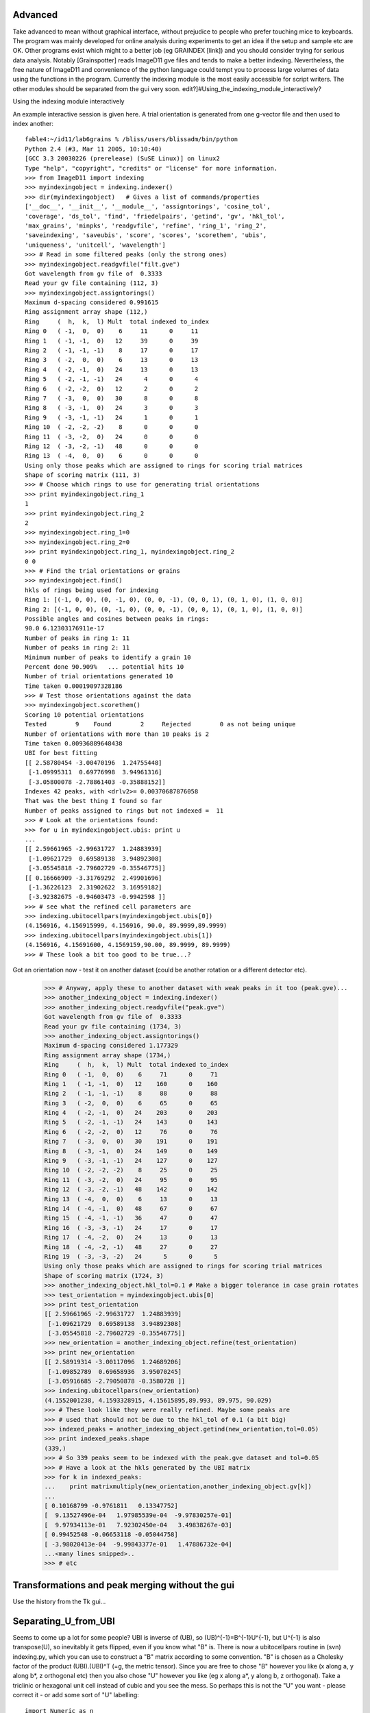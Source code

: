 Advanced
========
Take advanced to mean without graphical interface, without prejudice to 
people who prefer touching mice to keyboards. 
The program was mainly developed for online analysis during experiments to get an idea if the setup and sample etc are OK. Other programs exist which might to a better job (eg GRAINDEX [link]) and you should consider trying for serious data analysis. Notably [Grainspotter] reads ImageD11 gve files and tends to make a better indexing. 
Nevertheless, the free nature of ImageD11 and convenience of the python language could tempt you to process large volumes of data using the functions in the program. Currently the indexing module is the most easily accessible for script writers. The other modules should be separated from the gui very soon. 
edit?]#Using_the_indexing_module_interactively?

Using the indexing module interactively

An example interactive session is given here. A trial orientation is 
generated from one g-vector file and then used to index another::

  fable4:~/id11/lab6grains % /bliss/users/blissadm/bin/python
  Python 2.4 (#3, Mar 11 2005, 10:10:40)
  [GCC 3.3 20030226 (prerelease) (SuSE Linux)] on linux2
  Type "help", "copyright", "credits" or "license" for more information.
  >>> from ImageD11 import indexing
  >>> myindexingobject = indexing.indexer()
  >>> dir(myindexingobject)   # Gives a list of commands/properties
  ['__doc__', '__init__', '__module__', 'assigntorings', 'cosine_tol',
  'coverage', 'ds_tol', 'find', 'friedelpairs', 'getind', 'gv', 'hkl_tol',
  'max_grains', 'minpks', 'readgvfile', 'refine', 'ring_1', 'ring_2',
  'saveindexing', 'saveubis', 'score', 'scores', 'scorethem', 'ubis',
  'uniqueness', 'unitcell', 'wavelength']
  >>> # Read in some filtered peaks (only the strong ones)
  >>> myindexingobject.readgvfile("filt.gve")
  Got wavelength from gv file of  0.3333
  Read your gv file containing (112, 3)
  >>> myindexingobject.assigntorings()
  Maximum d-spacing considered 0.991615
  Ring assignment array shape (112,)
  Ring     (  h,  k,  l) Mult  total indexed to_index
  Ring 0   ( -1,  0,  0)    6     11      0     11
  Ring 1   ( -1, -1,  0)   12     39      0     39
  Ring 2   ( -1, -1, -1)    8     17      0     17
  Ring 3   ( -2,  0,  0)    6     13      0     13
  Ring 4   ( -2, -1,  0)   24     13      0     13
  Ring 5   ( -2, -1, -1)   24      4      0      4
  Ring 6   ( -2, -2,  0)   12      2      0      2
  Ring 7   ( -3,  0,  0)   30      8      0      8
  Ring 8   ( -3, -1,  0)   24      3      0      3
  Ring 9   ( -3, -1, -1)   24      1      0      1
  Ring 10  ( -2, -2, -2)    8      0      0      0
  Ring 11  ( -3, -2,  0)   24      0      0      0
  Ring 12  ( -3, -2, -1)   48      0      0      0
  Ring 13  ( -4,  0,  0)    6      0      0      0
  Using only those peaks which are assigned to rings for scoring trial matrices
  Shape of scoring matrix (111, 3)
  >>> # Choose which rings to use for generating trial orientations
  >>> print myindexingobject.ring_1
  1
  >>> print myindexingobject.ring_2
  2
  >>> myindexingobject.ring_1=0
  >>> myindexingobject.ring_2=0
  >>> print myindexingobject.ring_1, myindexingobject.ring_2
  0 0
  >>> # Find the trial orientations or grains
  >>> myindexingobject.find()
  hkls of rings being used for indexing
  Ring 1: [(-1, 0, 0), (0, -1, 0), (0, 0, -1), (0, 0, 1), (0, 1, 0), (1, 0, 0)]
  Ring 2: [(-1, 0, 0), (0, -1, 0), (0, 0, -1), (0, 0, 1), (0, 1, 0), (1, 0, 0)]
  Possible angles and cosines between peaks in rings:
  90.0 6.12303176911e-17
  Number of peaks in ring 1: 11
  Number of peaks in ring 2: 11
  Minimum number of peaks to identify a grain 10
  Percent done 90.909%   ... potential hits 10
  Number of trial orientations generated 10
  Time taken 0.00019097328186
  >>> # Test those orientations against the data
  >>> myindexingobject.scorethem()
  Scoring 10 potential orientations
  Tested        9    Found        2     Rejected        0 as not being unique
  Number of orientations with more than 10 peaks is 2
  Time taken 0.00936889648438
  UBI for best fitting
  [[ 2.58780454 -3.00470196  1.24755448]
   [-1.09995311  0.69776998  3.94961316]
   [-3.05800078 -2.78861403 -0.35888152]]
  Indexes 42 peaks, with <drlv2>= 0.00370687876058
  That was the best thing I found so far
  Number of peaks assigned to rings but not indexed =  11
  >>> # Look at the orientations found:
  >>> for u in myindexingobject.ubis: print u
  ...
  [[ 2.59661965 -2.99631727  1.24883939]
   [-1.09621729  0.69589138  3.94892308]
   [-3.05545818 -2.79602729 -0.35546775]]
  [[ 0.16666909 -3.31769292  2.49901696]
   [-1.36226123  2.31902622  3.16959182]
   [-3.92382675 -0.94603473 -0.9942598 ]]
  >>> # see what the refined cell parameters are
  >>> indexing.ubitocellpars(myindexingobject.ubis[0])
  (4.156916, 4.156915999, 4.156916, 90.0, 89.9999,89.9999)
  >>> indexing.ubitocellpars(myindexingobject.ubis[1])
  (4.156916, 4.15691600, 4.1569159,90.00, 89.9999, 89.9999)
  >>> # These look a bit too good to be true...?
  
Got an orientation now - test it on another dataset (could be another 
rotation or a different detector etc).

  >>> # Anyway, apply these to another dataset with weak peaks in it too (peak.gve)...
  >>> another_indexing_object = indexing.indexer()
  >>> another_indexing_object.readgvfile("peak.gve")
  Got wavelength from gv file of  0.3333
  Read your gv file containing (1734, 3)
  >>> another_indexing_object.assigntorings()
  Maximum d-spacing considered 1.177329
  Ring assignment array shape (1734,)
  Ring     (  h,  k,  l) Mult  total indexed to_index
  Ring 0   ( -1,  0,  0)    6     71      0     71
  Ring 1   ( -1, -1,  0)   12    160      0    160
  Ring 2   ( -1, -1, -1)    8     88      0     88
  Ring 3   ( -2,  0,  0)    6     65      0     65
  Ring 4   ( -2, -1,  0)   24    203      0    203
  Ring 5   ( -2, -1, -1)   24    143      0    143
  Ring 6   ( -2, -2,  0)   12     76      0     76
  Ring 7   ( -3,  0,  0)   30    191      0    191
  Ring 8   ( -3, -1,  0)   24    149      0    149
  Ring 9   ( -3, -1, -1)   24    127      0    127
  Ring 10  ( -2, -2, -2)    8     25      0     25
  Ring 11  ( -3, -2,  0)   24     95      0     95
  Ring 12  ( -3, -2, -1)   48    142      0    142
  Ring 13  ( -4,  0,  0)    6     13      0     13
  Ring 14  ( -4, -1,  0)   48     67      0     67
  Ring 15  ( -4, -1, -1)   36     47      0     47
  Ring 16  ( -3, -3, -1)   24     17      0     17
  Ring 17  ( -4, -2,  0)   24     13      0     13
  Ring 18  ( -4, -2, -1)   48     27      0     27
  Ring 19  ( -3, -3, -2)   24      5      0      5
  Using only those peaks which are assigned to rings for scoring trial matrices
  Shape of scoring matrix (1724, 3)
  >>> another_indexing_object.hkl_tol=0.1 # Make a bigger tolerance in case grain rotates
  >>> test_orientation = myindexingobject.ubis[0]
  >>> print test_orientation
  [[ 2.59661965 -2.99631727  1.24883939]
   [-1.09621729  0.69589138  3.94892308]
   [-3.05545818 -2.79602729 -0.35546775]]
  >>> new_orientation = another_indexing_object.refine(test_orientation)
  >>> print new_orientation
  [[ 2.58919314 -3.00117096  1.24689206]
   [-1.09852789  0.69658936  3.95070245]
   [-3.05916685 -2.79050878 -0.3580728 ]]
  >>> indexing.ubitocellpars(new_orientation)
  (4.1552001238, 4.1593328915, 4.15615895,89.993, 89.975, 90.029)
  >>> # These look like they were really refined. Maybe some peaks are
  >>> # used that should not be due to the hkl_tol of 0.1 (a bit big)
  >>> indexed_peaks = another_indexing_object.getind(new_orientation,tol=0.05)
  >>> print indexed_peaks.shape
  (339,)
  >>> # So 339 peaks seem to be indexed with the peak.gve dataset and tol=0.05
  >>> # Have a look at the hkls generated by the UBI matrix
  >>> for k in indexed_peaks:
  ...    print matrixmultiply(new_orientation,another_indexing_object.gv[k])
  ...
  [ 0.10168799 -0.9761811   0.13347752]
  [  9.13527496e-04   1.97985539e-04  -9.97830257e-01]
  [  9.97934113e-01   7.92302450e-04   3.49838267e-03]
  [ 0.99452548 -0.06653118 -0.05044758]
  [ -3.98020413e-04  -9.99843377e-01   1.47886732e-04]
  ...<many lines snipped>..
  >>> # etc
  

Transformations and peak merging without the gui
================================================

Use the history from the Tk gui...

Separating_U_from_UBI
=====================

Seems to come up a lot for some people? 
UBI is inverse of (UB), so (UB)^{-1}=B^{-1}U^{-1}, but U^{-1} is also 
transpose(U), so inevitably it gets flipped, even if you know what "B" is. 
There is now a ubitocellpars routine in (svn) indexing.py, which you can 
use to construct a "B" matrix according to some convention. "B" is chosen 
as a Cholesky factor of the product (UBI).(UBI)^T (=g, the metric tensor). 
Since you are free to chose "B" however you like (x along a, y along b*, z 
orthogonal etc) then you also chose "U" however you like (eg x along a*, y 
along b, z orthogonal). Take a triclinic or hexagonal unit cell instead of 
cubic and you see the mess. So perhaps this is not the "U" you want - 
please correct it - or add some sort of "U" labelling::

 import Numeric as n
 import LinearAlgebra as l
 def getU(ubi):
    # start by getting metric tensor
    g=n.matrixmultiply(ubi,n.transpose(ubi))
    # one convention for B is a Cholesky factor of g (triangular)
    bi=l.cholesky_decomposition(g)
    # get inverse to separate this from u
    b = l.inverse(bi)
    # ubi = (UB)^{-1} = B^{-1} U^{-1}
    # ... premultiply B.B^{-1}.U^{-1}
    ui=n.matrixmultiply(b,ubi)
    # transpose is inverse - roughly 50% chance I got this wrong
    #      ... or C/fortran array ordering confuses as well
    u=n.transpose(ui)
    return u
 >>> ubi
  [[2.59661965, -2.99631727, 1.24883939],
   [-1.0962173, 0.695891380, 3.94892308],
   [-3.0554582, -2.79602729, -0.35546775]]
 >>> getU(ubi)
 array([[ 0.6246505 , -0.26370927, -0.73503005],
       [-0.72080294,  0.16740569, -0.67262059],
        [ 0.3004245 ,  0.94996461, -0.08551237]]) 